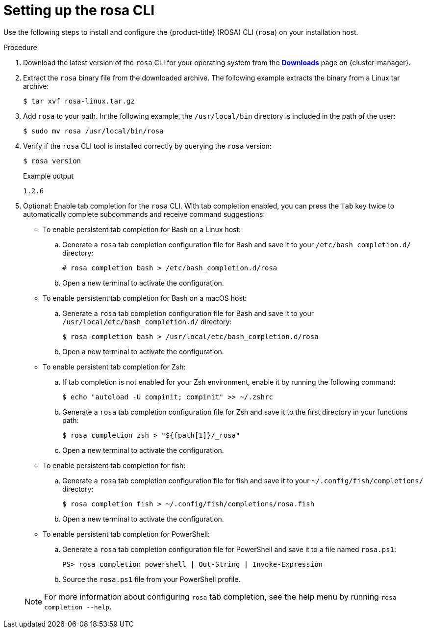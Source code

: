 
// Module included in the following assemblies:
//
// * rosa_cli/rosa-get-started-cli.adoc


:_content-type: PROCEDURE
[id="rosa-setting-up-cli_{context}"]
= Setting up the rosa CLI

Use the following steps to install and configure the {product-title} (ROSA) CLI (`rosa`) on your installation host.

.Procedure

. Download the latest version of the `rosa` CLI for your operating system from the link:https://console.redhat.com/openshift/downloads[*Downloads*] page on {cluster-manager}.

. Extract the `rosa` binary file from the downloaded archive. The following example extracts the binary from a Linux tar archive:
+
[source,terminal]
----
$ tar xvf rosa-linux.tar.gz
----

. Add `rosa` to your path. In the following example, the `/usr/local/bin` directory is included in the path of the user:
+
[source,terminal]
----
$ sudo mv rosa /usr/local/bin/rosa
----

. Verify if the `rosa` CLI tool is installed correctly by querying the `rosa` version:
+
[source,terminal]
----
$ rosa version
----
+
.Example output
[source,terminal]
----
1.2.6
----

. Optional: Enable tab completion for the `rosa` CLI. With tab completion enabled, you can press the `Tab` key twice to automatically complete subcommands and receive command suggestions:
+
--
** To enable persistent tab completion for Bash on a Linux host:
.. Generate a `rosa` tab completion configuration file for Bash and save it to your `/etc/bash_completion.d/` directory:
+
[source,terminal]
----
# rosa completion bash > /etc/bash_completion.d/rosa
----
+
.. Open a new terminal to activate the configuration.
** To enable persistent tab completion for Bash on a macOS host:
.. Generate a `rosa` tab completion configuration file for Bash and save it to your `/usr/local/etc/bash_completion.d/` directory:
+
[source,terminal]
----
$ rosa completion bash > /usr/local/etc/bash_completion.d/rosa
----
+
.. Open a new terminal to activate the configuration.
** To enable persistent tab completion for Zsh:
.. If tab completion is not enabled for your Zsh environment, enable it by running the following command:
+
[source,terminal]
----
$ echo "autoload -U compinit; compinit" >> ~/.zshrc
----
+
.. Generate a `rosa` tab completion configuration file for Zsh and save it to the first directory in your functions path:
+
[source,terminal]
----
$ rosa completion zsh > "${fpath[1]}/_rosa"
----
+
.. Open a new terminal to activate the configuration.
** To enable persistent tab completion for fish:
.. Generate a `rosa` tab completion configuration file for fish and save it to your `~/.config/fish/completions/` directory:
+
[source,terminal]
----
$ rosa completion fish > ~/.config/fish/completions/rosa.fish
----
+
.. Open a new terminal to activate the configuration.
** To enable persistent tab completion for PowerShell:
.. Generate a `rosa` tab completion configuration file for PowerShell and save it to a file named `rosa.ps1`:
+
[source,terminal]
----
PS> rosa completion powershell | Out-String | Invoke-Expression
----
+
.. Source the `rosa.ps1` file from your PowerShell profile.
--
+
[NOTE]
====
For more information about configuring `rosa` tab completion, see the help menu by running `rosa completion --help`.
====
